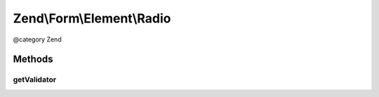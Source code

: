 .. /Form/Element/Radio.php generated using docpx on 01/15/13 05:29pm


Zend\\Form\\Element\\Radio
**************************


@category   Zend



Methods
=======

getValidator
------------

.. function:: getValidator()


    Get validator

    :rtype: \Zend\Validator\ValidatorInterface 





